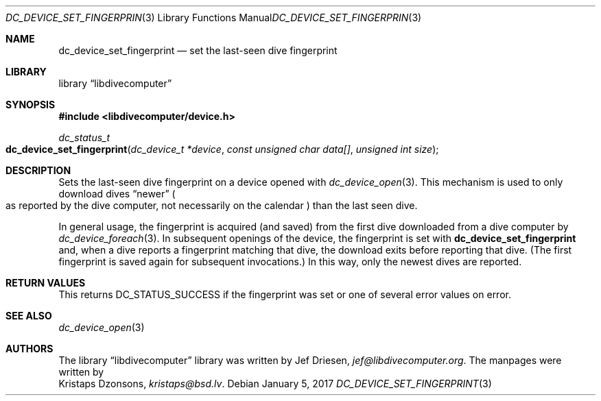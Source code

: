 .\"
.\" libdivecomputer
.\"
.\" Copyright (C) 2017 Kristaps Dzonsons <kristaps@bsd.lv>
.\"
.\" This library is free software; you can redistribute it and/or
.\" modify it under the terms of the GNU Lesser General Public
.\" License as published by the Free Software Foundation; either
.\" version 2.1 of the License, or (at your option) any later version.
.\"
.\" This library is distributed in the hope that it will be useful,
.\" but WITHOUT ANY WARRANTY; without even the implied warranty of
.\" MERCHANTABILITY or FITNESS FOR A PARTICULAR PURPOSE.  See the GNU
.\" Lesser General Public License for more details.
.\"
.\" You should have received a copy of the GNU Lesser General Public
.\" License along with this library; if not, write to the Free Software
.\" Foundation, Inc., 51 Franklin Street, Fifth Floor, Boston,
.\" MA 02110-1301 USA
.\"
.Dd January 5, 2017
.Dt DC_DEVICE_SET_FINGERPRINT 3
.Os
.Sh NAME
.Nm dc_device_set_fingerprint
.Nd set the last-seen dive fingerprint
.Sh LIBRARY
.Lb libdivecomputer
.Sh SYNOPSIS
.In libdivecomputer/device.h
.Ft dc_status_t
.Fo dc_device_set_fingerprint
.Fa "dc_device_t *device"
.Fa "const unsigned char data[]"
.Fa "unsigned int size"
.Fc
.Sh DESCRIPTION
Sets the last-seen dive fingerprint on a device opened with
.Xr dc_device_open 3 .
This mechanism is used to only download dives
.Dq newer
.Po
as reported by the dive computer, not necessarily on the calendar
.Pc
than the last seen dive.
.Pp
In general usage, the fingerprint is acquired (and saved) from the first
dive downloaded from a dive computer by
.Xr dc_device_foreach 3 .
In subsequent openings of the device, the fingerprint is set with
.Nm
and, when a dive reports a fingerprint matching that dive, the download
exits before reporting that dive.
.Pq The first fingerprint is saved again for subsequent invocations.
In this way, only the newest dives are reported.
.Sh RETURN VALUES
This returns
.Dv DC_STATUS_SUCCESS
if the fingerprint was set or one of several error values on error.
.Sh SEE ALSO
.Xr dc_device_open 3
.Sh AUTHORS
The
.Lb libdivecomputer
library was written by
.An Jef Driesen ,
.Mt jef@libdivecomputer.org .
The manpages were written by
.An Kristaps Dzonsons ,
.Mt kristaps@bsd.lv .
